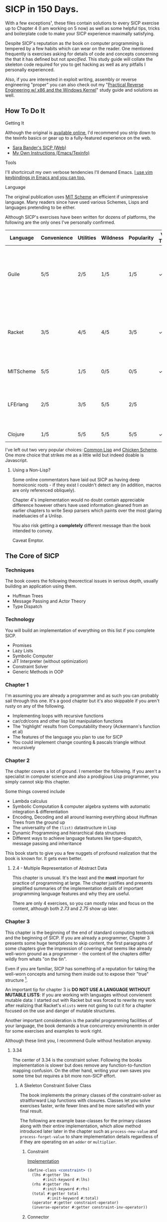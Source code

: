 * SICP in 150 Days. 
With a few exceptions¹, these files contain solutions to every SICP exercise
up to Chapter 4 (I am working on 5 now) as well as some helpful tips, tricks and
boilerplate code to make your SICP experience maximally satisfying.

Despite SICP's reputation as /the/ book on computer programming is tempered by a
few habits which can wear on the reader. One mentioned frequently is exercises
asking for details of code and concepts concerning the that it has defined but
not /specified/. This study guide will collate the skeleton code required for
you to get hacking as well as any pitfalls I personally experienced.

Also, if you are interested in exploit writing, assembly or reverse engineering
"proper" you can also check out my "[[http://www.wiley.com/WileyCDA/WileyTitle/productCd-1118787315,subjectCd-CSJ0.html][Practical Reverse Engineering w/ x86 and the
Windows Kernel]]" study guide and solutions as well.

** How To Do It
**** Getting It
Although the original is [[https://mitpress.mit.edu/sicp/][available online]], I'd recommend you strip down to the
texinfo basics or gear up to a fully-featured experience on the web.
- [[http://sarabander.github.io/sicp/html/4_002e4.xhtml#g_t4_002e4][Sara Bander's SICP (Web)]]
- [[http://zv.github.io/note/sicp-in-texinfo][My Own Instructions (Emacs/Texinfo)]]

**** Tools
I'll shortcircuit my own verbose tendencies I'll demand Emacs. [[http://spacemacs.org/][I use vim
keybindings /in/ Emacs and you can too.]]

**** Language
The original publication uses [[https://www.gnu.org/software/mit-scheme/][MIT Scheme]] an efficient if unimpressive language.
Many readers since have used various Schemes, Lisps and languages pretending to
be either.

Although SICP's exercises have been written for dozens of platforms, the
following are the only ones I've personally confirmed.

| Language  | Convenience | Utilities | Wildness | Popularity | Vanilla Threads | ~set!~ | Notes                                                                               |
|-----------+-------------+-----------+----------+------------+-----------------+--------+-------------------------------------------------------------------------------------|
| Guile     | 5/5         | 2/5       | 1/5      | 1/5        | ✓               | ✓      | Fully featured Lisp used by many programs like GDB as an extension language.        |
| Racket    | 3/5         | 4/5       | 4/5      | 3/5        | ✓               |        | New SAT solvers and dynamic PL researchers have spawned from this schism of scheme. |
| MITScheme | 5/5         | 1/5       | 0/5      | 0/5        | ✓               | ✓      | The Default SICP Choice                                                             |
| LFErlang  | 2/5         | 3/5       | 5/5      | 2/5        |                 |        | An ambitious competitor to Elixir by the co-creator of Erlang                       |
| Clojure   | 1/5         | 5/5       | 5/5      | 5/5        | ✓               |        | Needs no introduction                                                               |

I've left out two very popular choices: [[https://common-lisp.net/][Common Lisp]] and [[https://common-lisp.net/][Chicken Scheme]]. One more
choice that strikes me as a little wild but indeed doable is Javascript.

***** Using a Non-Lisp?
Some online commentators have laid out SICP as having deep homoiconic roots - if
they exist I couldn't detect any (in addition, macros are only referenced obliquely). 

Chapter 4's implementation would no doubt contain appreciable difference however
others have used information gleaned from an earlier chapters to write Sexp
parsers which paints over the most glaring inadeluacies of a Unlisp.

You also risk getting a *completely* different message than the book intended to
convey. 

Caveat Emptor.

** The Core of SICP
*** Techniques
The book covers the following theorectical issues in serious depth, usually
building an application using them.

- Huffman Trees 
- Message Passing and Actor Theory
- Type Dispatch

*** Technology
You will build an implementation of everything on this list if you complete SICP.

- Promises
- Lazy Lists
- Symbolic Computer
- JIT Interpreter (without optimization)
- Constraint Solver
- Generic Methods in OOP 


*** Chapter 1
I'm assuming you are already a programmer and as such you can probably sail
through this one. It's a good chapter but it's also skippable if you aren't
rusty on any of the following.

- Implementing loops with recursive functions
- car/cdr/cons and other lisp list manipulation functions
- The 'highlight' results from Computability theory (Ackermann's function et al)
- The features of the language you plan to use for SICP
- You could implement change counting & pascals triangle without recursively
*** Chapter 2
The chapter covers a lot of ground. I remember the following. If you aren't a
specialist in computer science and also a prodigious Lisp programmer, you simply
cannot skip this chapter.

Some things covered include

- Lambda calculus
- Symbolic Computation & computer algebra systems with automatic integration & differentiation
- Encoding, Decoding and all around learning everything about Huffman Trees from the ground up
- The universality of the ~(list)~ datastructure in Lisp
- Dynamic Programming and hierarchical data structures
- Different ways to achieve language features like type-dispatch, message passing and inheritance

This book starts to give you a few nuggets of profound realization that the book
is known for. It gets even better.
**** 2.4 - Multiple Representation of Abstract Data
This chapter is unusual. It's the least and the *most* important for practice of
programming at large. The chapter justifies and presents simplified summaries of
the implementation details of important programming language features and why they
are useful.

There are only 4 exercises, so you can mostly relax and focus on the content,
although both /2.73/ and /2.75/ show up later.

*** Chapter 3
This chapter is the beginning of the end of standard computing textbook and the
beginning of SICP. If you are already a programmer, Chapter 3 presents some huge
temptations to skip content, the first paragraphs of some chapters give the impression
of covering what seems like already well-worn ground as a programmer - the content of the 
chapters differ wildly from whats "on the tin".

Even if you are familiar, SICP has something of a reputation for taking the
well-worn concepts and turning them inside out to expose their "true" structure [fn:2]. 

An important tip for chapter 3 is *DO NOT USE A LANGUAGE WITHOUT MUTABLE LISTS*:
If you are working with languages without convienent mutable data: I started out
with Racket but was forced to rewrite my work after realizing that Racket's
~mlists~ were not going to cut it for a chapter focused on the use and danger of
mutable structures.

Another important consideration is the parallel programming facilities of your
language, the book demands a true concurrency environemtn in order for some
exercises and examples to work right.

Although these limit you, I recommend Guile without hesitation anyway.

**** 3.34
The center of 3.34 is the constraint solver. Following the books implementation
is slower but does remove any function-to-function mapping confusion. On the other hand,
writing your own saves you some time but requires a bit more non-SICP effort.

***** A Skeleton Constraint Solver Class
The book implements the primary classes of the constraint-solver as
straitforward Lisp functions with closures. Classes let you solve exercises
faster, write fewer lines and be more satisfied with your final result.

The following are example base-classes for the primary classes along with their
entire implementation, which allow method introduced later later in the chapter
such as ~process-new-value~ and ~process-forget-value~ to share implementation
details regardless of if they are operating on an ~adder~ or ~multiplier~.

****** Constraint
[[https://github.com/zv/SICP-guile/blob/232a32fcc6091d4f167ea6c4458ab1e55645f11b/sicp3.scm#L823-L925][Implementation]]

#+BEGIN_SRC scheme
(define-class <constraint> ()
  (lhs #:getter lhs
       #:init-keyword #:lhs)
  (rhs #:getter rhs
       #:init-keyword #:rhs)
  (total #:getter total
         #:init-keyword #:total)
  (operator #:getter constraint-operator)
  (inverse-operator #:getter constraint-inv-operator))
#+END_SRC

****** Connector
[[https://github.com/zv/SICP-guile/blob/232a32fcc6091d4f167ea6c4458ab1e55645f11b/sicp3.scm#L777-L821][Implementation]]

#+BEGIN_SRC scheme
(define-class <connector> ()
  (value #:init-value #f
         #:accessor connector-value
         #:setter set-connector-value)

  (informant #:init-value #f
             #:accessor informant
             #:setter set-informant)

  (constraints #:accessor constraints
               #:setter set-constraints
               #:init-form '()))

(define (make-connector)
  (make <connector>))
#+END_SRC

****** Probe
[[https://github.com/zv/SICP-guile/blob/232a32fcc6091d4f167ea6c4458ab1e55645f11b/sicp3.scm#L918-L933][Implementation]]

#+BEGIN_SRC scheme
(define-class <probe> (<constraint>)
  (name #:getter name
        #:setter set-name
        #:init-keyword #:name)
  (connector #:getter connector
             #:setter set-connector
             #:init-keyword #:connector))

(define (probe name connector)
  (let ((cs (make <probe> #:name name #:connector connector)))
    (connect connector cs) cs))
#+END_SRC

*** Chapter 4
Chapter 4 is widely regarded as the most substantial and all centers around
writing interpreters. 

In order to get a better idea of the process, here's a quick description of what
you will actually implement.

- Simple Evaluator
  - Implement a variable-only '/stack/' without stored function pointers. 
  - Implement Type-Dispatching Evaluator
  - Implement all major features of scheme used thus far
    - Various forms of ~let~
    - ~letrec~
    - ~cond~
    - Predicates
    - etc.
  - Simultaneous vs. Ordered ~define~
  - The Implementation of Closures
- Just-in-Time Interpreter/Compiler (the 'analyzer')
  - Challenges of a JIT
- Lazy Evaluator
  - Differences between lazy variables and a lazy interpreter
  - Relationship to the promise functions ~force~ and ~delay~
  - Build a model of side-effects in lazy (or otherwise) evaluators
  - Implementation and use of '[[https://en.wikipedia.org/wiki/Thunk][thunks]]'
  - Permitting choice by adding lazy features to basic eval
- "Nondeterministic" Logic Evaluator
  - Apply our earlier DFS with backtracking knowledge to build logic solvers
  - Implement a system of closures for tracking logic unification state
  - Understanding rule-oriented (as opposed to procedure-oriented) computing
  - Simplify problems to their essential logical form (and solve them)
  - Implementation of 'Pattern Matching' ala Erlang
  - A "true" parser
    - Specify a grammar for natural language
    - ...and then writing something that emits all possible sentences
  - Use a random evaluator to explore choices in a truly nondeterministic fashion
 
Moreso than any other, preparation pays off fast in this chapter. I try to cover
several means of simplifying your work on the evaluators without complete spaghetti.

If you've chosen a language that stresses immutability (like Racket or Clojure),
you will have to do a fair amount of extra work (but less than Chapter 3).

**** Testing
The book will regularly ask you to rewrite, add or otherwise modify the
evaluator internals. Starting with a testing strategy is essential to preserving
sanity; even if the only functional tests you write are copied from the
REPL-dialogue presented in the book itself - you are saving yourself down the
road.

***** The Test Runner
The default Guile test runner will output a =.log= file to your current directory
instead of printing errors to =stdout=. This is an example test-runner that allows
for more immediate testing.

#+BEGIN_SRC scheme
(use-modules (srfi srfi-64))
(define (sicp-evaluator-runner)
  (let* ((runner (test-runner-null))
         (num-passed 0)
         (num-failed 0))
    (test-runner-on-test-end! runner
      (lambda (runner)
        (case (test-result-kind runner)
          ((pass xpass) (set! num-passed (+ num-passed 1)))
          ((fail xfail)
           (begin
             (let
                 ((rez (test-result-alist runner)))
               (format #t
                       "~a::~a\n Expected Value: ~a | Actual Value: ~a\n Error: ~a\n Form: ~a\n"
                       (assoc-ref rez 'source-file)
                       (assoc-ref rez 'source-line)
                       (assoc-ref rez 'expected-value)
                       (assoc-ref rez 'actual-value)
                       (assoc-ref rez 'actual-error)
                       (assoc-ref rez 'source-form))
               (set! num-failed (+ num-failed 1)))))
          (else #t))))
    (test-runner-on-final! runner
      (lambda (runner)
        (format #t "Passed: ~d || Failed: ~d.~%"
                num-passed num-failed)))
    runner))

(test-runner-factory
 (lambda () (sicp-evaluator-runner)))
#+END_SRC

***** ~test-eval~ Macro
A simple macro allows you to directly copy code as if you were running it inside
the evaluator. It also allows for a ~=>~ to more clearly indicate what the
expected result is.

#+BEGIN_SRC scheme
 ;; Standard Evaluator Tests
(define-syntax test-eval
  (syntax-rules (=> test-environment test-equal)
    ((test-eval expr =>)
     (syntax-error "no expect statement"))
    ((test-eval expr => expect)
     (test-eqv  expect (test-evaluator 'expr test-environment)))
    ((test-eval expr expect)
     (test-eqv  expect (test-evaluator 'expr test-environment)))))
#+END_SRC

***** Unit Tests
The macro and test-runner permits you to simply run code as if you were inside
of the loop.

#+BEGIN_SRC scheme
(test-begin "Tests") ; Begin our tests
(test-begin "Evaluator") ; Begin evaluator tests
(test-begin "Basic") ; The basic (4.1) evaluator
(define test-environment (setup-environment)) ; Initialize the test environment
(define test-evaluator eval) ; Set the evaluator you wish to use

;; You can choose to use `=>' or not
(test-eval (and 1 2) => 2)

(test-eval
 (let fib-iter ((a 1) (b 0) (count 4))
   (if (= count 0) b
       (fib-iter (+ a b) a (- count 1))))
 => 3)

;; cleanup
(set! test-environment '())

(test-end "Basic")
(test-end "Evaluator")
(test-end "Tests")
#+END_SRC

**** Code Reuse

***** Evaluator

****** Type-dispatch for the core evaluator switch statement
Exercise 4.3 is a great example of how small changes in the /syntax/ can
radically benefit the programmer -  I ended up reusing the idea in all
of the evaluators.

The concept is demonstrated here:

#+BEGIN_SRC scheme
(define-class <dispatch-table> ()
  (method-table #:init-value  (make-hash-table)
                #:getter      method-table))

(define (table-ordinal op type)
  (let ((opstr  (symbol->string op))
        (typestr (symbol->string type)))
    (string-append opstr "/" typestr)))

(define-method (get (dt <dispatch-table>) op type)
  (if (and (symbol? op) (symbol? type))
      (hash-ref (method-table dt) (table-ordinal op type))
      #f))

(define-method (put (dt <dispatch-table>) op type item)
  (hash-set! (method-table dt) (table-ordinal op type) item))

(define dispatch-tt (make <dispatch-table>))

(define (install-procedure p)
  "Install a procedure to the base evaluator"
  (put dispatch-tt 'eval ; instead of 'eval
                   (car p) 
                   (cadr p))

;; Now install each procedure individually
...

(install-procedure `(and ,eval-and))

(install-procedure `(let* ,(λ (exp env) (zeval (let*->nested-lets exp) env))))

(install-procedure `(undefine ,eval-undefinition))

(install-procedure `(while ,(λ (exp env) (zeval (make-while exp) env))))

...
#+END_SRC

****** Driver Loops
Just as you dispatched a procedure specific to an evaluator above, you can do
the same with the ~driver-loop~ implementation used by each evaluator to spawn a
REPL and you may want to do so for a number of reasons. 

1. You'll want to be able to quickly switch the evaluator invoked by ~driver-loop~ as you progress through the chapter and later chapters have a radically different loop.
2. [[http://www.nongnu.org/geiser/][Geiser]] is a very popular scheme integration module for Emacs Lisp that you will probably use. Like many IDE-integrated IDE's it doesn't deal well with a program that requests user input on =stdin=.
3. You can share more code, even between radically different implementations.


The following code is my own approach: adding an entry to a table of
~driver-loop~ implementations which is chosen at runtime.

#+BEGIN_SRC scheme
;; This function is what actually gets called to invoke your evaluator's REPL
(define (driver-loop evaluator)
  ((get dispatch-tt 'driver-loop evaluator)))

(define (install-driver-loop evaluator fn)
  "Install a new `driver-loop' REPL"
  (put dispatch-tt 'driver-loop evaluator fn))

; base evaluator implementation from 4.14
(define (base-driver-loop)
  (prompt-for-input ";;; Base(zeval) input:")
  (let ((input (read)))
    (let ((output
           (zeval input
                 the-global-environment)))
      (announce-output output-prompt)
      (user-print output)))
  (base-driver-loop))

;; install the base driver loop
(install-driver-loop 'eval base-driver-loop)

(define inside-repl?
  "A method to determine if we are inside a REPL or being executed directly"
  (eq? #f (assq-ref (current-source-location) 'filename)))

;; at the end of the file, you can specify which loop you want to invoke when
;; you run.
(if inside-repl? 'ready ;; we want the repl available ASAP if were inside emacs
    (begin
      ;; load our tests
      (load "test/evaluator.scm")
      ;; start the REPL
      (driver-loop 'amb)))
;;; EOF
#+END_SRC

**** Missing Functions
Many code excerpts from the text cannot be directly used in the evaluator
/provided/ by the book itself. Before you initialize your evaluators environment,
be sure to add the following to your ~primitive-procedures~

#+BEGIN_SRC lisp
(append! primitive-procedures
         `((+ ,+) (- ,-) (* ,*) (/ ,/) (abs ,abs)
           (= ,=) (< ,<) (<= ,<=) (> ,>) (> ,>=)
           (not ,not)
           (list ,list)
           (member ,member)
           (display ,display)))
#+END_SRC

Additionally, ~let~ is missing from the `amb` interpreter as well. Just add the
one used by the ~analyze~ evaluator.

**** 4.3 - Variations on a Scheme
The `amb` evaluator presented in 4.3 is far from simple and requires patience and
an eye for detail to work out whats really going on.

** If I could do it all again...
Everyone has regrets, let's hope you have fewer by reading mine.

*** TODO Turns out SICP doesn't include stupid material
So many books have irrelevant exercises, SICP doesnt.
I sped through the end of SICP Chapter 3 - I won't do it again.
*** TODO Pay more attention to Lazy evaluator
*** DONE A case of the or-bores
CLOSED: [2016-08-01 Mon 13:34]
Implementing ~or~, ~and~ and other other connective logical statements in the
=amb= evaluator would really be neat -- I just installed a primitive procedure.

*** TODO Permutations and the Floor Puzzle
Permutations and the generation thereof are one of those strange backwaters of
computer programming that never really manages to fit into the broader scheme
(ha) of knowledge. I've come up with no less than 3 ways to do them over the
years, including counting in base-N (where N is the number of permuted items),
the traditional map-n-slap and other mundane methods.

I always feel guilty not giving an honest effort before looking up an algorithm
online and I always feel somewhat stumped on permutation problems. Sure, I know
the "classic" swap algorithm, I've (obviously) implemented the method for
permuting a list in Chapter 2, but something essential feels like it's getting
left out.

Take Exercise 4.39, which (loosely) is to solve the floor puzzle without using
~amb~ *AND* take advantage of knowledge about the puzzle to make it perform
better than 'depth first'.

*** Exercise 4.43
I ended up looking at someone elses solution here - This one is hard to solve
 *without* resorting "tricks", such as applying eliminative logic beforehand to
 solve the problem. This mixes all sorts of different kinds of representations
 of data and many solutions are incorrect.
*** ~parse_words~
The parse words exercises give you the feeling that something really essential
is being left out. I completed the exercises but I started to get to a really
uncomfortable point, especially in Exercise 4.49 that this was some deep
metaphor for parsing fully-specified grammars.

** TODO Exercises
This is a list of exercises I *haven't* completed for some reason or another.
*** Chapter 4
- 4.32
- 4.33
- 4.34
- 4.44
- 4.47 (started to get unbelievably bored of these exercises)
- 4.48 (started to get unbelievably bored of these exercises)
- 4.49 (started to get unbelievably bored of these exercises)

* Footnotes
[fn:1] Including all exercises asking you to draw with pen and paper as well as those specified above.
[fn:2] Ever wonder how people make calculators and webservers using ONLY
type-inference without ANY instructions specified? Turns out thats actually
fairly simple and you are just going to have to read the whole thing to find
out.
